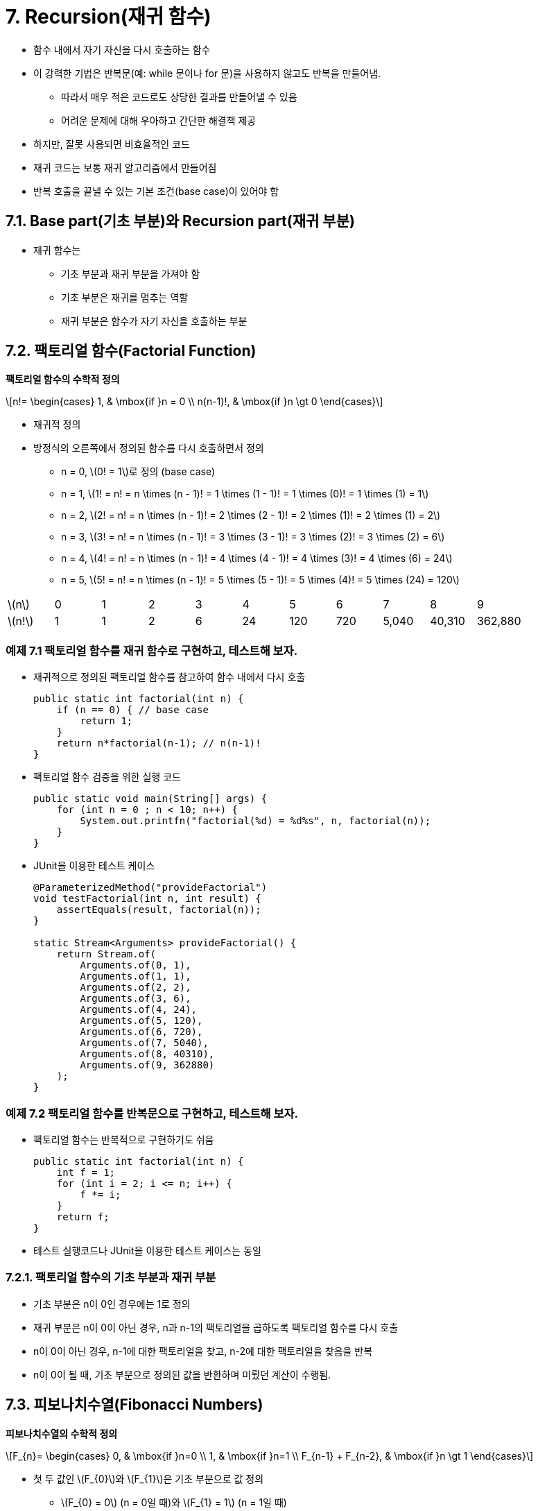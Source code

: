 :stem: latexmath

= 7. Recursion(재귀 함수)

* 함수 내에서 자기 자신을 다시 호출하는 함수
* 이 강력한 기법은 반복문(예: while 문이나 for 문)을 사용하지 않고도 반복을 만들어냄.
** 따라서 매우 적은 코드로도 상당한 결과를 만들어낼 수 있음
** 어려운 문제에 대해 우아하고 간단한 해결책 제공
* 하지만, 잘못 사용되면 비효율적인 코드
* 재귀 코드는 보통 재귀 알고리즘에서 만들어짐
* 반복 호출을 끝낼 수 있는 기본 조건(base case)이 있어야 함

== 7.1. Base part(기초 부분)와 Recursion part(재귀 부분)

* 재귀 함수는
** 기초 부분과 재귀 부분을 가져야 함
** 기초 부분은 재귀를 멈추는 역할
** 재귀 부분은 함수가 자기 자신을 호출하는 부분

== 7.2. 팩토리얼 함수(Factorial Function)

**팩토리얼 함수의 수학적 정의**

[stem]
++++
n!=
\begin{cases}
1, & \mbox{if }n = 0 \\
n(n-1)!, & \mbox{if }n \gt 0
\end{cases}
++++

* 재귀적 정의
* 방정식의 오른쪽에서 정의된 함수를 다시 호출하면서 정의
** n = 0, stem:[0! = 1]로 정의 (base case)
** n = 1, stem:[1! = n! = n \times (n - 1)! = 1 \times (1 - 1)! = 1 \times (0)! = 1 \times (1) = 1]
** n = 2, stem:[2! = n! = n \times (n - 1)! = 2 \times (2 - 1)! = 2 \times (1)! = 2 \times (1) = 2]
** n = 3, stem:[3! = n! = n \times (n - 1)! = 3 \times (3 - 1)! = 3 \times (2)! = 3 \times (2) = 6]
** n = 4, stem:[4! = n! = n \times (n - 1)! = 4 \times (4 - 1)! = 4 \times (3)! = 4 \times (6) = 24]
** n = 5, stem:[5! = n! = n \times (n - 1)! = 5 \times (5 - 1)! = 5 \times (4)! = 5 \times (24) = 120]

[cols="1a,1,1,1,1,1,1,1,1,1,1",frame=none,grid=none]
|===
^|stem:[n] ^|0 ^|1 ^|2 ^|3 ^|4 ^|5 ^|6 ^|7 ^|8 ^|9
^|stem:[n!] ^|1 ^|1 ^|2 ^|6 ^|24 ^|120 ^|720 ^|5,040 ^|40,310 ^|362,880
|===

=== 예제 7.1 팩토리얼 함수를 재귀 함수로 구현하고, 테스트해 보자.

* 재귀적으로 정의된 팩토리얼 함수를 참고하여 함수 내에서 다시 호출
+
[source,java]
----
public static int factorial(int n) {
    if (n == 0) { // base case
        return 1;
    }
    return n*factorial(n-1); // n(n-1)!
}
----
* 팩토리얼 함수 검증을 위한 실행 코드
+
[source,java]
----
public static void main(String[] args) {
    for (int n = 0 ; n < 10; n++) {
        System.out.printfn("factorial(%d) = %d%s", n, factorial(n));
    }
}
----
* JUnit을 이용한 테스트 케이스
+
[source,java]
----
@ParameterizedMethod("provideFactorial")
void testFactorial(int n, int result) {
    assertEquals(result, factorial(n));
}

static Stream<Arguments> provideFactorial() {
    return Stream.of(
        Arguments.of(0, 1),
        Arguments.of(1, 1),
        Arguments.of(2, 2),
        Arguments.of(3, 6),
        Arguments.of(4, 24),
        Arguments.of(5, 120),
        Arguments.of(6, 720),
        Arguments.of(7, 5040),
        Arguments.of(8, 40310),
        Arguments.of(9, 362880)
    );
}
----


=== 예제 7.2 팩토리얼 함수를 반복문으로 구현하고, 테스트해 보자.

* 팩토리얼 함수는 반복적으로 구현하기도 쉬움
+
[source,java]
----
public static int factorial(int n) {
    int f = 1;
    for (int i = 2; i <= n; i++) {
        f *= i;
    }
    return f;
}
----
* 테스트 실행코드나 JUnit을 이용한 테스트 케이스는 동일

=== 7.2.1. 팩토리얼 함수의 기초 부분과 재귀 부분

* 기초 부분은 n이 0인 경우에는 1로 정의
* 재귀 부분은 n이 0이 아닌 경우, n과 n-1의 팩토리얼을 곱하도록 팩토리얼 함수를 다시 호출
* n이 0이 아닌 경우, n-1에 대한 팩토리얼을 찾고, n-2에 대한 팩토리얼을 찾음을 반복
* n이 0이 될 때, 기초 부분으로 정의된 값을 반환하며 미뤘던 계산이 수행됨.


== 7.3. 피보나치수열(Fibonacci Numbers)

**피보나치수열의 수학적 정의**

[stem]
++++
F_{n}=
\begin{cases}
0, & \mbox{if }n=0 \\
1, & \mbox{if }n=1 \\
F_{n-1} + F_{n-2}, & \mbox{if }n \gt 1
\end{cases}
++++

* 첫 두 값인 stem:[F_{0}]와 stem:[F_{1}]은 기초 부분으로 값 정의
** stem:[F_{0} = 0] (n = 0일 때)와 stem:[F_{1} = 1] (n = 1일 때)
* 나머지 모든 값은 아래와 같이 함수를 다시 불러 정의
** n = 2, stem:[F_{2} = F_{n} = F_{n-1} + F_{n-2} = F_{2-1} + F_{2-2} = F_{1} + F_{0} = 1 + 0 = 1]
** n = 3, stem:[F_{3} = F_{n} = F_{n-1} + F_{n-2} = F_{3-1} + F_{3-2} = F_{2} + F_{1} = 1 + 1 = 2]
** n = 4, stem:[F_{4} = F_{n} = F_{n-1} + F_{n-2} = F_{4-1} + F_{4-2} = F_{3} + F_{2} = 2 + 1 = 3]
** n = 5, stem:[F_{5} = F_{n} = F_{n-1} + F_{n-2} = F_{5-1} + F_{5-2} = F_{4} + F_{3} = 3 + 2 = 5]
** n = 6, stem:[F_{6} = F_{n} = F_{n-1} + F_{n-2} = F_{6-1} + F_{6-2} = F_{5} + F_{4} = 5 + 3 = 8]
** n = 7, stem:[F_{7} = F_{n} = F_{n-1} + F_{n-2} = F_{7-1} + F_{7-2} = F_{6} + F_{5} = 8 + 5 = 13]

[cols="1,1,1,1,1,1,1,1,1,1,1,1,1,1,1,1",frame=none, grid=none]
|===
^|stem:[n] ^|0 ^|1 ^|2 ^|3 ^|4 ^|5 ^|6 ^|7 ^|8 ^|9 ^|10 ^|11 ^|12 ^|13 ^|14
^|stem:[F_{n}] ^|0 ^|1  ^|1  ^|2  ^|3  ^|5 ^|8  ^|13  ^|21  ^|34  ^|55  ^|89  ^|144  ^|233  ^| 377
|===

=== 문제 7.1 피보나치 함수를 재귀적 함수로 구현하고, 테스트하세요.

* 다음은 피보나치수열을 테스트하기 위한 실행 코드이다. 출력된 결과를 위 표와 비교해 보라.
+
[source,java]
----
public static void main(String[] args) {
    for (int n = 0; n < 16; n++) {
        System.out.printf("fibonacci(%d) = %d%n", n, fibonacci(n));
    }
}
----
* 또는, JUnit을 이용한 테스트 케이스로 확인해 보라.
+
[source,java]
----
@ParameterizedTest("provideFibonacci")
void testFibonacci(int n, int result) {
    assertEquals(result, fibonacci(n));
}

static Stream<Arguments> provideFibonacci(){
    return Stream.of(
        Arguments.of(0, 0),
        Arguments.of(1, 1),
        Arguments.of(2, 1),
        Arguments.of(3, 2),
        Arguments.of(4, 3),
        Arguments.of(5, 5),
        Arguments.of(6, 8),
        Arguments.of(7, 13),
        Arguments.of(8, 21),
        Arguments.of(9, 34),
        Arguments.of(10, 55),
        Arguments.of(11, 89),
        Arguments.of(12, 144),
        Arguments.of(13, 233),
        Arguments.of(14, 377)
    );
}
----

=== 문제 7.2. 피보나치 함수를 반복문으로 구현하고, 테스트하세요.

* 테스트 함수는 문제 9.1과 동일

== 7.4. 재귀 함수 추적

* 재귀 함수의 동작 과정을 추적하여 동작 방식에 대해 이해

=== 예제 7.3. 팩토리얼 함수의 호출 과정을 추적해서 재귀 함수의 동작을 확인해 보자.

* 재귀 함수로 구현한 팩토리얼 함수 이용
* base part와 recursion part에 각각의 출력문 추가
+
[source,java]
----
public static int factorial(int n) {
    System.out.printf("called factorial(%d)%n", n);
    if (n == 0) {
        System.out.printf("return factorial(0) = 1%n", n);
        return 1;
    }

    int result = n * factorial(n - 1);
    System.out.printf("return factorial(%d) = %d * factorial(%d) = %d%n",
            n, n, n - 1, result);
    return result;
}
----
* 실행 결과 확인
+
[source,console]
----
called factorial(5)
called factorial(4)
called factorial(3)
called factorial(2)
called factorial(1)
called factorial(0)
return factorial(0) = 1
return factorial(1) = 1 * factorial(0) = 1
return factorial(2) = 2 * factorial(1) = 2
return factorial(3) = 3 * factorial(2) = 6
return factorial(4) = 4 * factorial(3) = 24
return factorial(5) = 5 * factorial(4) = 120
factorial(5) = 120
----
* 결과를 그림으로 보면
+
image::./images/trace_of_factorial.svg[align=center]

===  문제 7.3. 피보나치 함수에 대해서 팩토리얼 함수와 같이 호출 과정을 추적하여 동작을 확인해 보라.

* 팩토리얼 함수에서는 함수 내에서 자신을 한번 호출하는 반면, 피보나치 함수에서는 두 번 호출
* 실행 결과는
+
[source,console]
----
called fibonacci(5)
called fibonacci(4)
called fibonacci(3)
called fibonacci(2)
called fibonacci(1)
return fibonacci(1) = 1
called fibonacci(0)
return fibonacci(0) = 1
return fibonacci(2) = fibonacci(1) + fibonacci(0) = 2
called fibonacci(1)
return fibonacci(1) = 1
return fibonacci(3) = fibonacci(2) + fibonacci(1) = 3
called fibonacci(2)
called fibonacci(1)
return fibonacci(1) = 1
called fibonacci(0)
return fibonacci(0) = 1
return fibonacci(2) = fibonacci(1) + fibonacci(0) = 2
return fibonacci(4) = fibonacci(3) + fibonacci(2) = 5
called fibonacci(3)
called fibonacci(2)
called fibonacci(1)
return fibonacci(1) = 1
called fibonacci(0)
return fibonacci(0) = 1
return fibonacci(2) = fibonacci(1) + fibonacci(0) = 2
called fibonacci(1)
return fibonacci(1) = 1
return fibonacci(3) = fibonacci(2) + fibonacci(1) = 3
return fibonacci(5) = fibonacci(4) + fibonacci(3) = 8
fibonacci(5) = 8
----
* 결과를 그림으로 보면
+
image::./images/trace_of_fibonacci.svg[]

== 7.5. 재귀적 이진 검색

* 분할 정복 전략 사용
* 매번 시퀀스를 절반으로 나누고 한쪽 절반에서 동일한 방식(재귀)으로 검색

**재귀적 이진 검색 알고리즘**

선행 조건: stem:[s = \{ s_{0}, s_{1}, \cdots , s_{n-1}\}]은 x와 동일한 타입의 n개의 값으로 구성된 *정렬된 시퀀스* +
후행 조건: stem:[s_{i} = x]인 i가 반환되거나 -1 반환

1.	시퀀스가 비어 있다면 -1 반환 (base part)
2.	stem:[s_{i}]를 시퀀스의 중간 요소로 둠
3.	stem:[s_{i} = x]이면, 인덱스 i 반환 (base part)
4.	stem:[s_{i} < x]이면, stem:[s_{i}]보다 큰 하위 시퀀스에 대해 알고리즘 적용
5.	3 또는 4에 해당하지 않는다면, stem:[s_{i}]보다 작은 하위 시퀀스에 대해 알고리즘 적용

**참고**

* 재귀적 이진 검색의 실행 시간은 stem:[O(\log n)]
* 실행 시간은 재귀 호출 수에 비례하지만, 각 호출은 이전 것의 절반 크기
* 따라서 재귀 호출 수는 stem:[n]을 2로 나누는 횟수로 stem:[\log_{2} n]

===  예제 7.4. 재귀 이진 탐색을 구현하고, 테스트해 보자.

* 정렬된 배열과 배열에서 검색해야 할 범위 지정
+
[source,java]
----
public static int search(int[] a, int lo, int hi, int x) {
    // PRECONDITION: a[0] <= a[1] <= ... <= a[a.length-1];
    // POSTCONDITIONS: returns i;
    // if i >= 0, then a[i] == x; otherwise i == -1;
    if (lo > hi) {
        return -1; // basis
    }
    int i = (lo + hi) / 2;
    if (a[i] == x) {
        return i;
    } else if (a[i] < x) {
        return search(a, i + 1, hi, x);
    } else {
        return search(a, lo, i - 1, x);
    }
}
----
* 실제 호출되는 함수는 전체 배열에서 찾도록 구성
+
[source,java]
----
public static int search(int[] a, int x) {
    return search(a, 0, a.length - 1, x);
}
----
* 검색은
+
[source,java]
----
public static void main(String[] args) {
    int[] a = { 22, 33, 44, 55, 66, 77, 88, 99 };
    System.out.println(Arrays.toString(a));
    System.out.println("search(a, 44): " + search(a, 44));
    System.out.println("search(a, 50): " + search(a, 50));
    System.out.println("search(a, 77): " + search(a, 77));
    System.out.println("search(a, 100): " + search(a, 100));
}
----
* 실행 결과는
+
[source,console]
----
[22, 33, 44, 55, 66, 77, 88, 99]
search(a, 44): 2
search(a, 50): -1
search(a, 77): 5
search(a, 100): -1
----
** 찾고자 하는 값이 없는 경우(50, 100)에는 -1 반환

== 7.5. 이항 계수

* stem:[(x + 1)^{n}] 형식의 이항식 확장에서 결과로 나오는 계수
* 예를 들어,
+
[stem]
++++
{(x + 1)}^{6} = x^{6} + 6x^{5} + 15x^{4} + 20x^{3} + 15x^{2} + 6 x + 1
++++
** 계수는 1, 6, 15, 20, 15, 6, 1
* 프랑스 수학자 블레즈 파스칼(1623-1662)은 이항 계수들 사이에 재귀적인 관계 발견
** 이항 계수들을 삼각형으로 배열하여, 각 내부 숫자가 바로 위의 두 숫자의 합임을 발견
** 예를 들어, 15 = 5 + 10
+
image::./images/triangle_of_pascal.svg [파스칼의 삼각형, align=center]
* stem:[c(n,k)] : 가 n번째 행과 k번째 열의 계수(0 based index)
** c(6,2) = 15
* 파스칼의 재귀 관계는 다음과 같이 표현
+
[stem]
++++
c(n, k) =
\begin{cases}
1, & k = 0 \\
1, & n = k \\
c(n-1, k-1) + c(n-1, k), & 0 < k < n
\end{cases}
++++
** 예를 들어, c(6,2) = c(5,1) + c(5,2)

=== 문제 7.5 이항 계수 함수의 재귀적 함수로 구현하고, 테스트하세요.

* 시험실행 코드는
+
[source,java]
----
public static void main(String[] args) {
    for (int n = 0; n < 5; n++) {
        for (int k = 0; k <= n; k++) {
            int result = c(n, k);
            System.out.printf("%d ", result);
        }
        System.out.println("");
    }
}
----
* 실행 결과는
+
[source,console]
----
1
1 1
1 2 1
1 3 3 1
1 4 6 4 1
----
* base part는 삼각형의 왼쪽과 오른쪽 측면으로, k = 0이거나 k = n

**이항 계수는 조합론에서 사용되는 조합 숫자와 동일*

* 공식
+
[stem]
++++
c(n,k) = {{n!} \over {k!(n-k)!}} = \left({n \over 1} \right)\left({{n-1} \over 2} \right)\left({{n-2} \over 3}\right)\cdots \left({{n-k+1} \over k}\right)
++++
** 여기서, stem:[c(n,k) = {n \choose k}]로 표기, "n choose k"로 발음
** "8 choose 3"은 stem:[{8 \choose 3} = (8/1)(7/2)(6/3) = 56]

=== 문제 7.6 이항 계수 함수를 반복문으로 이용해 구현하고, 테스트하세요.

* 조합론의 조합 공식을 이용해 구현
* *힌트*
** 반복 횟수는 예에서 보는 것과 같이 k와 연관됨
* 결과 확인을 위한 실행 코드는 문제 9.5 참조

== 7.6. 유클리드 알고리즘

* 두 양의 정수의 최대공약수 계산
* 유클리드의 원리집(기원전 약 300년) 제7권 제2 명제
* 아마도 가장 오래된 재귀 알고리즘일 것

**알고리즘**

. 큰 수 m에서 작은 수 n을 반복해서 뺀 다음 결과 차이 d가 n보다 작아질 때까지 계속
. n 대신 d를, m 대신 n을 넣고 같은 단계 반복
. 두 숫자가 같아질 때까지 계속(또는 나머지가 0)
. 남은 숫자가 원래 두 숫자의 최대공약수

* 예를 들어, 494와 130의 최대 공약수 26은 아래의 단계로 계산
+
image::./images/euclid_algorithm.svg[align=center]


=== 문제 7.7 유클리드 알고리즘을 재귀 함수로 구현하고, 테스트하세요.

* 알고리즘의 각 단계는 단순히 더 큰 수에서 더 작은 수를 빼는 것
* gcd(m,n-m) 또는 gcd(m-n,n)을 호출하여 재귀적으로 수행

== 7.7. 재귀 함수의 귀납적 증명

* 재귀적 함수는 보통 _수학적 귀납법_의 원리에 의해 증명
* 이 원리는
. 첫 번째 명제가 참임을 증명
. 시퀀스의 모든 다른 명제는 그 앞선 명제가 참임을 가정함으로써 증명
* 재귀 함수와 수학적 귀납법을 비교해 보면,
. 첫 번째 명제는 재귀 함수의 base part와 동일하게 올바른 값으로 정의
. 시퀸스의 모든 다른 명제는 재귀 함수로 정의되고, 재귀 함수는 그에 앞선 재귀 함수로 구성되어 _수학적 귀납법_의 _귀납 단계_(inductive step)에 동일

**재귀 함수로 구현한 팩토리얼 함수 증명**.

* f(0), f(1)는 base part로서 올바른 값 1 반환(base part)
+
[source,java]
----
if (n < 2) {
    return 1;
}
----
* 그다음에는 함수가 어떤 n > 0보다 작은 모든 정수에 대해 올바른 값을 반환한다고 가정
+
[source,java]
----
return n*f(n-1);
----
* 함수가 올바른 값을 반환할 것이라 가정하였기에 위 값도 올바른 값을 반환

**재귀 함수로 구현된 유클리드 알고리즘 검증**.

* 두 값이 같을 때, n은 최대 공약수 반환(base part)
+
[source,java]
----
if (m == n) {
    return n;
}
----
* 만약 m과 n이 같지 않다면, 함수는 gcd(m,n-m) 또는 gcd(m-n,n)을 반환(recursion part)
+
[source,java]
----
if (m > n) {
    return gcd(m - n, n);
} else {
    return gcd(m, n - m);
}
----

== 7.8. 복잡성 분석

* stem:[T(n)] 을 크기가 n인 문제를 처리하는 데 필요한 단계 수
* 알고리즘의 재귀 부분은 stem:[T(n)]에 대한 재귀식으로 변환

=== 7.8.1. 재귀적 팩토리얼 함수는 stem:[O(n)] 시간에 실행

* 초기 호출 f(n)에서 함수로의 재귀 호출 수를 stem:[T(n)]
* n < 2이면 재귀 호출이 없으므로, stem:[T(0) = T(1) = 0]
* n > 1이라면,
+
[source,java]
----
return n*f(n-1);
----
** 재귀 호출 f(n-1)
** 재귀 호출의 총횟수는 1이고 f(n-1)에서 수행되는 호출의 수
+
[source,java]
----
T(n) = 1 + T(n - 1)
----
** 이를 다시 정리하면,
+
[source,java]
----
T(n) = n - 1, for n > 0
----
* 결론은
+
[stem]
++++
\begin{align*}
T(n + 1) &= 1 + T(n) = 1 + f (n) = 1 + (n - 1) = n \\
f(n + 1) &= (n + 1) - 1 = n
\end{align*}
++++

== 7.9. Dynamic Programming(동적 프로그래밍)

* 재귀 함수는 빈번한 함수 호출로 매우 비효율적
* 그래서 너무 복잡하지 않다면 반복적인 구현이 더 나을 수 있음
* 다른 대안은 이전에 계산된 값을 재귀 함수 호출로 다시 계산하지 않도록 저장 후 재사용(**_동적 프로그래밍_**)

=== 문제 7.8 피보나치 함수에 dynamic programming 기법을 적용하여 구현하고, 테스트하세요.

* 계산된 f(n)를 저장하기 위한 배열 생성
* 배열에서 f(n)가 없으면, f(n-1), f(n-2)를 찾아 계산
** 계산된 값은 배열의 f(n) 자리에 저장
* 구현은 처음 n개의 피보나치 수를 저장하기 위한 n개의 정수 배열 f[]를 사용

== 7.10. 하노이의 탑

image::./images/hanoi_tower.svg [하노이의 탑 퍼즐, align=center]

* 재귀를 요구하는 문제의 고전적인 예

**게임 규칙**

* 세 개의 세로 기둥인 A, B, C로 라벨이 지정된 보드와 중앙에 구멍이 있는 n개의 디스크 순서로 구성
* 디스크의 반지름이 커지는 각기 다르며, 작은 디스크 위에 큰 디스크를 올릴 수 없음
* 한 번에 한 개의 디스크씩 이동 가능

**재귀적 방법에 의한 해결**

. A 기둥에서 B 기둥으로 작은 n-1개의 디스크를 이동합니다.
. 남은 디스크를 A 기둥에서 C 기둥으로 이동합니다.
. B 기둥에서 C 기둥으로 작은 n-1개의 디스크를 이동합니다.

* 첫 번째와 세 번째 단계는 재귀적
* n-1개의 디스크에 대해 시작과 목표 기둥만 다를 뿐 새로운 하노이 탑 문제

**디스크 개수에 따른 예**

* 디스크 1개
. 디스크를 막대 A에서 막대 C로 옮김
* 디스크 2개
. 첫 번째 디스크를 막대 A에서 막대 B로 옮김
. 두 번째 디스크를 막대 A에서 막대 C로 옮김
. 첫 번째 디스크를 막대 B에서 막대 C로 옮김
* 디스크 3개
. 첫 번째 디스크를 막대 A에서 막대 C로 옮김
. 두 번째 디스크를 막대 A에서 막대 B로 옮김
. 첫 번째 디스크를 막대 C에서 막대 B로 옮김
. 남은 디스크를 막대 A에서 막대 C로 옮김
. 첫 번째 디스크를 막대 B에서 막대 A로 옮김
. 두 번째 디스크를 막대 B에서 막대 C로 옮김
. 첫 번째 디스크를 막대 A에서 막대 C로 옮김

=== 문제 7.8 재귀적 방법을 이용해 하노이의 탑 해결을 위한 함수를 작성하고, 테스트하세요.

* 세 개의 디스크를 막대 A에서 막대 B를 거쳐 막대 C로 옮기는 하노이의 탑 문제

[source,java]
----
public class Problem9_8 {

    public static void main(String[] args) {
        hanoiTowers(3, 'A', 'B', 'C');
    }

    public static void hanoiTowers(int n, char x, char y, char z) {
        //...
    }
}
----

출력은 아래와 같습니다.

[source,console]
----
Move top disk from peg A to peg C.
Move top disk from peg A to peg B.
Move top disk from peg C to peg B.
Move top disk from peg A to peg C.
Move top disk from peg B to peg A.
Move top disk from peg B to peg C.
Move top disk from peg A to peg C.
----

== 7.11. 상호 재귀

* 함수가 자기 자신을 호출할 때, _직접 재귀_
* 함수가 다른 함수들을 호출하고, 그 함수들이 다시 원래 함수를 호출하는 경우, _간접 재귀_
** 두 함수가 서로를 호출하는 경우, _상호 재귀_

image::./images/recursion.svg [재귀의 종류, align=center]

=== 예제 7.5 상호 재귀로 계산된 사인과 코사인 함수를 작성하고, Math 모듈에서 제공하는 함수화 비교하세요.

* 삼각법에서 사인과 코사인 함수를 상호 재귀를 사용하여 가장 간단한 방법(가장 효율적인 방법은 아니지만)
+
[stem]
++++
\begin{align*}
sin2\theta &= 2sin\theta cos\theta \\
cos2\theta &= 1 - 2{(sin\theta )}^{2}
\end{align*}
++++
* base part를 위해서는 두 개의 테일러 다항식 적용
+
[stem]
++++
\begin{align*}
sin x &\approx x - x^{3}/6 \\
cos x &\approx 1 - x^{2}/2
\end{align*}
++++
** x의 작은 값에 대해 근삿값( stem:[|x| < 0.005])

[source,java]
----
public class Example9_5 {
    public static void main(String[] args) {
        String fmt1 = "%18s%18s%18s%n";
        String fmt2 = "%18.13f%18.13f%18.13f%n";
        System.out.printf(fmt1, "s(x)  ", "Math.sin(x) ", "error  ");
        for (double x = 0.0; x < 1.0; x += 0.1) {
            System.out.printf(fmt2, s(x), Math.sin(x), Math.sin(x) - s(x));
        }
        System.out.printf(fmt1, "c(x)  ", "Math.cos(x) ", "error  ");
        for (double x = 0.0; x < 1.0; x += 0.1) {
            System.out.printf(fmt2, c(x), Math.cos(x), c(x) - Math.cos(x));
        }
    }

    public static double s(double x) {
        if (-0.005 < x && x < 0.005) {
            return x - x * x * x / 6; // basis
        }
        return 2 * s(x / 2) * c(x / 2); // recursion
    }

    public static double c(double x) {
        if (-0.005 < x && x < 0.005) {
            return 1.0 - x * x / 2; // basis
        }
        return 1 - 2 * s(x / 2) * s(x / 2); // recursion
    }
}
----

출력은 다음과 같습니다.

[source,console]
----
            s(x)        Math.sin(x)            error
   0.0000000000000   0.0000000000000   0.0000000000000
   0.0998334166464   0.0998334166468   0.0000000000005
   0.1986693307941   0.1986693307951   0.0000000000009
   0.2955202066544   0.2955202066613   0.0000000000069
   0.3894183423069   0.3894183423087   0.0000000000018
   0.4794255385991   0.4794255386042   0.0000000000051
   0.5646424733831   0.5646424733950   0.0000000000120
   0.6442176872362   0.6442176872377   0.0000000000015
   0.7173560908969   0.7173560908995   0.0000000000027
   0.7833269096232   0.7833269096275   0.0000000000043
   0.8414709848016   0.8414709848079   0.0000000000063
            c(x)        Math.cos(x)            error
   1.0000000000000   1.0000000000000   0.0000000000000
   0.9950041652781   0.9950041652780   0.0000000000000
   0.9800665778414   0.9800665778412   0.0000000000002
   0.9553364891277   0.9553364891256   0.0000000000021
   0.9210609940036   0.9210609940029   0.0000000000007
   0.8775825618932   0.8775825618904   0.0000000000028
   0.8253356149179   0.8253356149097   0.0000000000082
   0.7648421872857   0.7648421872845   0.0000000000013
   0.6967067093499   0.6967067093472   0.0000000000027
   0.6216099682760   0.6216099682707   0.0000000000054
   0.5403023058779   0.5403023058681   0.0000000000098
----

=== 문제 7.9 주어진 함수를 이용해 앞에서 정의한 삼각법 사인 코사인 함수를 적은 반복 횟수로 얻어지는지 확인하세요.

* 빠른 결과를 얻기 위한 정확한 테일러 함수
+
[stem]
++++
\sin x \approx x - x^{3}/6 + x^{5}/120\\
\cos x \approx 1 - x^{2}/2 + x^{4}/24
++++

== 7.12. 문제 복습

. 재귀 함수는 두 부분으로 구성되어야 합니다.
* base part과 recursion partion 각각이 무엇이며, 재귀에 필수적인 이유를 설명하세요.
. 재귀 팩토리얼 함수에 대한 factorial(10) 호출은 몇 번의 재귀 호출을 생성합니까?
. 재귀 피보나치 함수에 대한 fibonacci(6) 호출은 몇 번의 재귀 호출을 생성합니까?
. 반복적인 해결책 대신 재귀적인 해결책을 구현하는 장단점은 무엇인가요?
. 직접적 재귀와 간접적 재귀의 차이점은 무엇인가요?

== 7.13. 문제

. 처음 n개의 양의 정수의 제곱 합을 반환하는 재귀 함수를 작성하고 테스트하세요.
. 배열의 처음 n개 요소의 합을 반환하는 재귀 함수를 작성하고 테스트하세요.
. 배열의 처음 n개 요소 중 최댓값을 반환하는 재귀 함수를 작성하고 테스트하세요.
. 주어진 문자열이 회문인지 여부를 결정하는 재귀 부울 함수를 작성하고 테스트하세요.
* 회문은 그 문자열을 뒤집어도 같은 문자열인 것입니다.
. 양의 정수의 이진 표현을 포함하는 문자열을 반환하는 재귀 함수를 작성하고 테스트하세요.
. 양의 정수의 16진수 표현을 포함하는 문자열을 반환하는 재귀 함수를 작성하고 테스트하세요.
. 문자열의 처음 n개 문자의 모든 순열을 출력하는 재귀 함수를 작성하고 테스트하세요.
* 예를 들어, print("ABC",3) 호출은 다음과 같이 출력할 것입니다.
* ABC ACB BAC BCA CBA CAB
. 배열을 사용하지 않고 반복적으로 피보나치 함수를 구현하세요.
. 재귀적인 Ackermann 함수를 구현하세요
+
[stem]
++++
A(m,n) =
\begin{cases}
n + 1, &m = 0 \text { & } n > 0 \\
A(m - 1, 1), &m > 0 \text { & } n = 0 \\
A(m - 1, A(m, n - 1)), &m > 0 \text { & } n > 0
\end{cases}
++++
. Euclidean 알고리즘을 반복문으로 구현하세요.
. 하노이 탑 프로그램은 3개의 디스크에 대해 7개의 디스크 이동을 수행합니다. +
다음에 대해 몇 개의 디스크 이동이 수행됩니까?
* 5개 디스크?
* 6개 디스크?
* n개 디스크?
. 이 공식들을 사용하여 쌍곡사인과 쌍곡코사인 함수를 재귀적으로 구현하세요.
+
[stem]
++++
\begin{align*}
sinh2x &= 2sinhx cosh x \\
cosh2x &= 1 + 2(sinhx)^{2}\\
sin x &\approx x + x^{3}/6\\
cos x &\approx 1 + x^{2}/2
\end{align*}
++++
결과를 Math.sinh() 및 Math.cosh() 메서드의 해당 값과 비교하세요.
. 이 삼각함수 공식들을 사용하여 탄젠트 함수를 재귀적으로 구현하세요:
+
[stem]
++++
\begin{align*}
tan2 \theta &= 2tan \theta /(1 - tan^{2}\theta ) \\
tan x &\approx x + x^{3}/3
\end{align*}
++++
결과를 Math.tan() 메서드의 해당 값과 비교하세요.
. 다항식 stem:[a_{0} + a_{1} x + a_{2} x^{2} + • • • + a_{n} x^{n}]을 재귀함수로 구현합니다.
* 단, 여기서 n+1개의 계수 stem:[a_{i}]는 차수 stem:[n]과 함께 함수에 배열 형태로 전달됩니다.


---

ifndef::github-env[]
link:../index.adoc[목록]
endif::[]

ifdef::github-env[]
link:../README.md[목록]
endif::[]